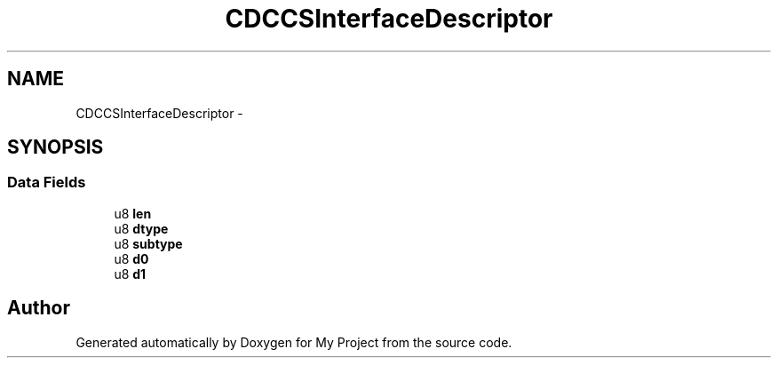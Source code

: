.TH "CDCCSInterfaceDescriptor" 3 "Sun Mar 2 2014" "My Project" \" -*- nroff -*-
.ad l
.nh
.SH NAME
CDCCSInterfaceDescriptor \- 
.SH SYNOPSIS
.br
.PP
.SS "Data Fields"

.in +1c
.ti -1c
.RI "u8 \fBlen\fP"
.br
.ti -1c
.RI "u8 \fBdtype\fP"
.br
.ti -1c
.RI "u8 \fBsubtype\fP"
.br
.ti -1c
.RI "u8 \fBd0\fP"
.br
.ti -1c
.RI "u8 \fBd1\fP"
.br
.in -1c

.SH "Author"
.PP 
Generated automatically by Doxygen for My Project from the source code\&.
